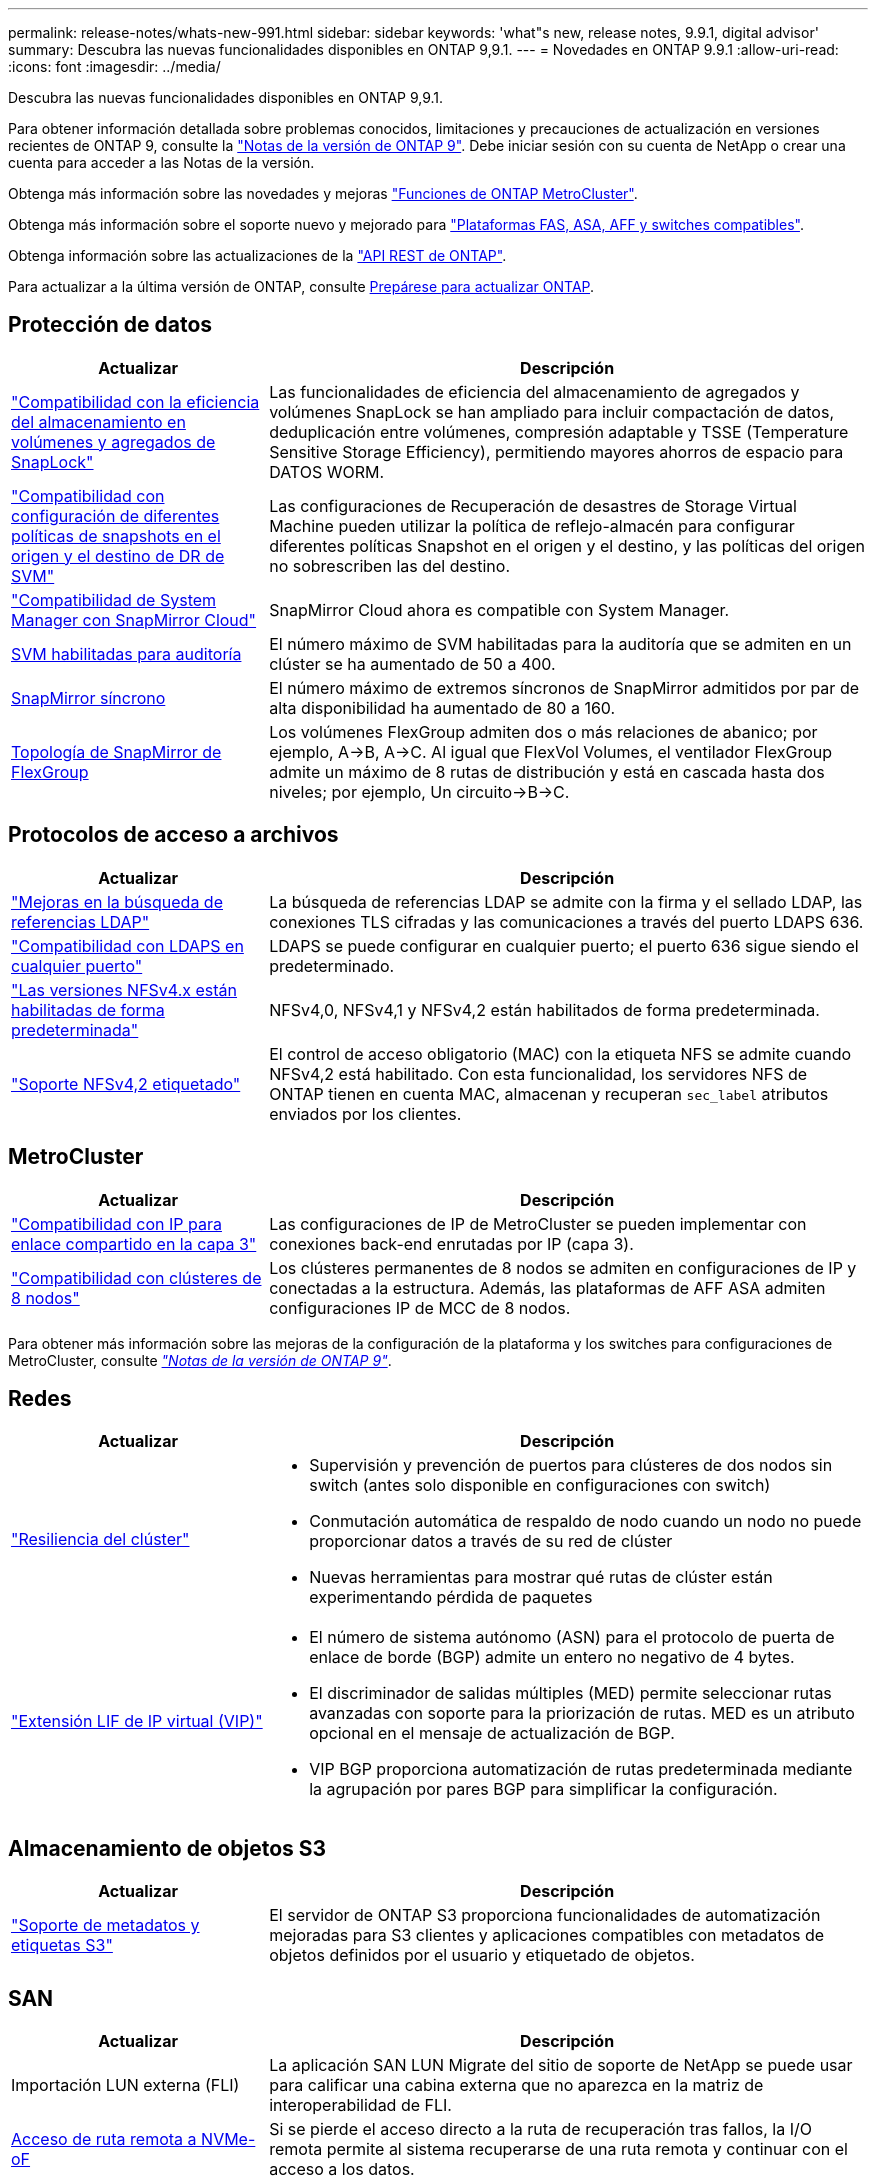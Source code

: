 ---
permalink: release-notes/whats-new-991.html 
sidebar: sidebar 
keywords: 'what"s new, release notes, 9.9.1, digital advisor' 
summary: Descubra las nuevas funcionalidades disponibles en ONTAP 9,9.1. 
---
= Novedades en ONTAP 9.9.1
:allow-uri-read: 
:icons: font
:imagesdir: ../media/


[role="lead"]
Descubra las nuevas funcionalidades disponibles en ONTAP 9,9.1.

Para obtener información detallada sobre problemas conocidos, limitaciones y precauciones de actualización en versiones recientes de ONTAP 9, consulte la https://library.netapp.com/ecm/ecm_download_file/ECMLP2492508["Notas de la versión de ONTAP 9"^]. Debe iniciar sesión con su cuenta de NetApp o crear una cuenta para acceder a las Notas de la versión.

Obtenga más información sobre las novedades y mejoras https://docs.netapp.com/us-en/ontap-metrocluster/releasenotes/mcc-new-features.html["Funciones de ONTAP MetroCluster"^].

Obtenga más información sobre el soporte nuevo y mejorado para https://docs.netapp.com/us-en/ontap-systems/whats-new.html["Plataformas FAS, ASA, AFF y switches compatibles"^].

Obtenga información sobre las actualizaciones de la https://docs.netapp.com/us-en/ontap-automation/whats_new.html["API REST de ONTAP"^].

Para actualizar a la última versión de ONTAP, consulte xref:../upgrade/create-upgrade-plan.html[Prepárese para actualizar ONTAP].



== Protección de datos

[cols="30%,70%"]
|===
| Actualizar | Descripción 


| link:../snaplock/index.html["Compatibilidad con la eficiencia del almacenamiento en volúmenes y agregados de SnapLock"] | Las funcionalidades de eficiencia del almacenamiento de agregados y volúmenes SnapLock se han ampliado para incluir compactación de datos, deduplicación entre volúmenes, compresión adaptable y TSSE (Temperature Sensitive Storage Efficiency), permitiendo mayores ahorros de espacio para DATOS WORM. 


| link:../data-protection/snapmirror-svm-replication-concept.html["Compatibilidad con configuración de diferentes políticas de snapshots en el origen y el destino de DR de SVM"] | Las configuraciones de Recuperación de desastres de Storage Virtual Machine pueden utilizar la política de reflejo-almacén para configurar diferentes políticas Snapshot en el origen y el destino, y las políticas del origen no sobrescriben las del destino. 


| link:../data-protection/snapmirror-licensing-concept.html["Compatibilidad de System Manager con SnapMirror Cloud"] | SnapMirror Cloud ahora es compatible con System Manager. 


| xref:../nas-audit/enable-disable-auditing-svms-task.html[SVM habilitadas para auditoría] | El número máximo de SVM habilitadas para la auditoría que se admiten en un clúster se ha aumentado de 50 a 400. 


| xref:../data-protection/snapmirror-synchronous-disaster-recovery-basics-concept.html[SnapMirror síncrono] | El número máximo de extremos síncronos de SnapMirror admitidos por par de alta disponibilidad ha aumentado de 80 a 160. 


| xref:../flexgroup/create-snapmirror-relationship-task.html[Topología de SnapMirror de FlexGroup] | Los volúmenes FlexGroup admiten dos o más relaciones de abanico; por ejemplo, A→B, A→C. Al igual que FlexVol Volumes, el ventilador FlexGroup admite un máximo de 8 rutas de distribución y está en cascada hasta dos niveles; por ejemplo, Un circuito→B→C. 
|===


== Protocolos de acceso a archivos

[cols="30%,70%"]
|===
| Actualizar | Descripción 


| link:../nfs-config/using-ldap-concept.html["Mejoras en la búsqueda de referencias LDAP"] | La búsqueda de referencias LDAP se admite con la firma y el sellado LDAP, las conexiones TLS cifradas y las comunicaciones a través del puerto LDAPS 636. 


| link:../nfs-admin/ldaps-concept.html["Compatibilidad con LDAPS en cualquier puerto"] | LDAPS se puede configurar en cualquier puerto; el puerto 636 sigue siendo el predeterminado. 


| link:../nfs-admin/supported-versions-clients-reference.html["Las versiones NFSv4.x están habilitadas de forma predeterminada"] | NFSv4,0, NFSv4,1 y NFSv4,2 están habilitados de forma predeterminada. 


| link:../nfs-admin/enable-nfsv42-security-labels-task.html["Soporte NFSv4,2 etiquetado"] | El control de acceso obligatorio (MAC) con la etiqueta NFS se admite cuando NFSv4,2 está habilitado. Con esta funcionalidad, los servidores NFS de ONTAP tienen en cuenta MAC, almacenan y recuperan `sec_label` atributos enviados por los clientes. 
|===


== MetroCluster

[cols="30%,70%"]
|===
| Actualizar | Descripción 


| link:https://docs.netapp.com/us-en/ontap-metrocluster/install-ip/concept_considerations_layer_3.html["Compatibilidad con IP para enlace compartido en la capa 3"] | Las configuraciones de IP de MetroCluster se pueden implementar con conexiones back-end enrutadas por IP (capa 3). 


| link:https://docs.netapp.com/us-en/ontap-metrocluster/install-ip/task_install_and_cable_the_mcc_components.html["Compatibilidad con clústeres de 8 nodos"] | Los clústeres permanentes de 8 nodos se admiten en configuraciones de IP y conectadas a la estructura. Además, las plataformas de AFF ASA admiten configuraciones IP de MCC de 8 nodos. 
|===
Para obtener más información sobre las mejoras de la configuración de la plataforma y los switches para configuraciones de MetroCluster, consulte _link:https://library.netapp.com/ecm/ecm_download_file/ECMLP2492508["Notas de la versión de ONTAP 9"^]_.



== Redes

[cols="30%,70%"]
|===
| Actualizar | Descripción 


 a| 
link:../high-availability/index.html["Resiliencia del clúster"]
 a| 
* Supervisión y prevención de puertos para clústeres de dos nodos sin switch (antes solo disponible en configuraciones con switch)
* Conmutación automática de respaldo de nodo cuando un nodo no puede proporcionar datos a través de su red de clúster
* Nuevas herramientas para mostrar qué rutas de clúster están experimentando pérdida de paquetes




 a| 
link:../networking/configure_virtual_ip_vip_lifs.html["Extensión LIF de IP virtual (VIP)"]
 a| 
* El número de sistema autónomo (ASN) para el protocolo de puerta de enlace de borde (BGP) admite un entero no negativo de 4 bytes.
* El discriminador de salidas múltiples (MED) permite seleccionar rutas avanzadas con soporte para la priorización de rutas. MED es un atributo opcional en el mensaje de actualización de BGP.
* VIP BGP proporciona automatización de rutas predeterminada mediante la agrupación por pares BGP para simplificar la configuración.


|===


== Almacenamiento de objetos S3

[cols="30%,70%"]
|===
| Actualizar | Descripción 


| link:../s3-config/enable-client-access-from-s3-app-task.html["Soporte de metadatos y etiquetas S3"] | El servidor de ONTAP S3 proporciona funcionalidades de automatización mejoradas para S3 clientes y aplicaciones compatibles con metadatos de objetos definidos por el usuario y etiquetado de objetos. 
|===


== SAN

[cols="30%,70%"]
|===
| Actualizar | Descripción 


| Importación LUN externa (FLI) | La aplicación SAN LUN Migrate del sitio de soporte de NetApp se puede usar para calificar una cabina externa que no aparezca en la matriz de interoperabilidad de FLI. 


| xref:../san-config/host-support-multipathing-concept.html[Acceso de ruta remota a NVMe-oF] | Si se pierde el acceso directo a la ruta de recuperación tras fallos, la I/O remota permite al sistema recuperarse de una ruta remota y continuar con el acceso a los datos. 


| xref:../asa/overview.html[Compatibilidad con clústeres de 12 nodos en ASAS] | Los clústeres de 12 nodos son compatibles con las configuraciones de AFF ASA. Los clústeres de ASA pueden incluir una combinación de distintos tipos de sistemas de ASA. 


| xref:../asa/overview.html[Protocolo NVMe-oF en ASAS] | La compatibilidad con el protocolo NVMe-oF también está disponible en un sistema AFF ASA. 


 a| 
Mejoras de iGroups
 a| 
* xref:../task_san_create_nested_igroup.html[Puede crear un igroup compuesto por iGroups existentes].
* Se puede añadir una descripción a un igroup o iniciadores de host que funciona como alias para el iniciador del igroup o del host.
* xref:../task_san_map_igroups_to_multiple_luns.html[Puede asignar iGroups a dos o más LUN simultáneamente.]




| xref:../san-admin/storage-virtualization-vmware-copy-offload-concept.html[Mejora del rendimiento de una única LUN] | El rendimiento de una única LUN para AFF ha mejorado de forma significativa, lo cual lo hace ideal para simplificar las puestas en marcha en entornos virtuales. Por ejemplo, A800 puede proporcionar hasta un 400 % más de IOPS de lectura aleatoria. 
|===


== Seguridad

[cols="30%,70%"]
|===
| Actualizar | Descripción 


| xref:../system-admin/configure-saml-authentication-task.html[Soporte para la autenticación multifactor con Cisco DUO cuando se inicia sesión en System Manager]  a| 
A partir de ONTAP 9,9.1P3, puede configurar Cisco DUO como proveedor de identidad (IdP) SAML, lo que permite a los usuarios autenticarse mediante Cisco DUO cuando inician sesión en System Manager.

|===


== Eficiencia del almacenamiento

[cols="30%,70%"]
|===
| Actualizar | Descripción 


| link:https://docs.netapp.com/us-en/ontap-cli-991/volume-modify.html["Establezca el número máximo de archivos para el volumen"^] | Automatice los máximos de archivos con el parámetro volume `-files-set-maximum`, eliminando la necesidad de controlar los límites de los archivos. 
|===


== Mejoras de administración de recursos de almacenamiento

[cols="30%,70%"]
|===
| Actualizar | Descripción 


| xref:../concept_nas_file_system_analytics_overview.html[Mejoras de gestión de análisis del sistema de archivos (FSA) en System Manager] | FSA proporciona funciones adicionales de System Manager para realizar búsquedas y filtros, y para tomar medidas según las recomendaciones de FSA. 


| xref:../flexcache/accelerate-data-access-concept.html[Soporte para caché de consulta negativa] | Almacena en la caché un error de archivo no encontrado en el volumen FlexCache para reducir el tráfico de red provocado por las llamadas al origen. 


| xref:../flexcache/supported-unsupported-features-concept.html[Recuperación ante desastres con FlexCache] | Proporciona migración de clientes sin interrupciones de una caché a otra. 


| xref:../flexgroup/supported-unsupported-config-concept.html[Compatibilidad de SnapMirror en cascada y distribución ramificada para volúmenes FlexGroup] | Ofrece compatibilidad con relaciones de dispersión de SnapMirror y SnapMirror para volúmenes de FlexGroup. 


| xref:../flexgroup/supported-unsupported-config-concept.html[Compatibilidad de recuperación ante desastres de SVM para volúmenes de FlexGroup] | La compatibilidad con la recuperación ante desastres de SVM para volúmenes de FlexGroup proporciona redundancia mediante SnapMirror para replicar y sincronizar la configuración y los datos de una SVM. 


| xref:../flexgroup/supported-unsupported-config-concept.html[Compatibilidad de generación de informes sobre espacio lógico y aplicación de políticas para volúmenes de FlexGroup] | Puede mostrar y limitar la cantidad de espacio lógico que consumen los usuarios de volúmenes de FlexGroup. 


| xref:../smb-config/configure-client-access-shared-storage-concept.html[Soporte de acceso SMB en qtrees] | El acceso SMB es compatible con qtrees en volúmenes FlexVol y FlexGroup con SMB habilitado. 
|===


== System Manager

[cols="30%,70%"]
|===
| Actualizar | Descripción 


| xref:../task_admin_monitor_risks.html[System Manager muestra los riesgos que informa el asesor digital] | Utilice System Manager para enlazar con el asesor digital de Active IQ (también conocido como asesor digital), donde genera informes de oportunidades para reducir el riesgo y mejorar el rendimiento y la eficiencia de su entorno de almacenamiento. 


| xref:../task_san_provision_linux.html[Asigne manualmente los niveles locales] | Los usuarios de System Manager pueden asignar un nivel local manualmente cuando se crean o se añaden volúmenes y LUN. 


| xref:../task_nas_manage_directories_files.html[Eliminación asíncrona del directorio] | Los directorios pueden eliminarse en System Manager con una funcionalidad de eliminación de directorios asíncronos de baja latencia. 


| xref:../task_admin_use_ansible_playbooks_add_edit_volumes_luns.html[Genere libros de estrategia de Ansible] | Los usuarios de System Manager pueden generar libros de estrategia de Ansible desde la interfaz de usuario para unos pocos flujos de trabajo seleccionados y pueden usarlos en una herramienta de automatización para añadir o editar repetidamente volúmenes o LUN. 


| xref:../task_admin_troubleshoot_hardware_problems.html[Visualización de hardware] | Presentada por primera vez en ONTAP 9,8, la función de visualización de hardware ahora es compatible con todas las plataformas AFF. 


| xref:../task_admin_troubleshoot_hardware_problems.html[Integración con el asesor digital] | Los usuarios de System Manager pueden ver casos de soporte asociados con el clúster y la descarga. También pueden copiar los detalles del clúster necesarios para enviar nuevos casos de soporte en la página de soporte de NetApp. Los usuarios de System Manager pueden recibir alertas del asesor digital para informarles cuando haya disponibles nuevas actualizaciones de firmware. A continuación, podrán descargar la imagen de firmware y cargarla mediante System Manager. 


| xref:../task_cloud_backup_data_using_cbs.html[Integración con Cloud Manager] | Los usuarios de System Manager pueden configurar una protección para hacer backups de los datos en extremos de cloud público mediante Cloud Backup Service. 


| xref:../task_dp_configure_mirror.html[Mejoras en el flujo de trabajo de aprovisionamiento de protección de datos] | Los usuarios de System Manager pueden asignar manualmente un destino de SnapMirror y un nombre de igroup al configurar la protección de datos. 


| xref:../concept_admin_viewing_managing_network.html[Gestión de puertos de red mejorada] | La página de interfaces de red tiene capacidades mejoradas para mostrar y gestionar interfaces en sus puertos domésticos. 


| Mejoras de administración del sistema  a| 
* xref:../task_san_create_nested_igroup.html[Compatibilidad con iGroups anidados]
* xref:../task_san_map_igroups_to_multiple_luns.html[Asigne varias LUN a un igroup en una única tarea y puede utilizar un alias WWPN para filtrar durante el proceso.]
* xref:../task_admin_troubleshoot_hardware_problems.html[Durante la creación de NVMe-oF, ya no es necesario seleccionar puertos idénticos en ambas controladoras.]
* xref:../task_admin_troubleshoot_hardware_problems.html[Deshabilite los puertos FC con un botón de alternar para cada puerto.]




 a| 
xref:../task_dp_configure_snapshot.html[Visualización mejorada en System Manager de información acerca de las copias Snapshot]
 a| 
* Los usuarios de System Manager pueden ver el tamaño de las copias Snapshot y la etiqueta de SnapMirror.
* Las reservas de Snapshot se establecen en cero si se deshabilitan las instantáneas.




| Pantalla mejorada en System Manager acerca de información de capacidad y ubicación para los niveles de almacenamiento  a| 
* xref:../concept_admin_viewing_managing_network.html[Una nueva columna **Tiers** identifica los niveles locales (agregados) en los que reside cada volumen.]
* xref:../concept_capacity_measurements_in_sm.html[System Manager muestra la capacidad física utilizada junto con la capacidad utilizada lógica en el nivel de clúster y el nivel local (agregado).]
* xref:../concept_admin_viewing_managing_network.html[Los nuevos campos de visualización de capacidad permiten supervisar la capacidad, realizar un seguimiento de los volúmenes que se acercan a la capacidad o que están infrautilizados.]




| xref:../task_cp_dashboard_tour.html[Muestre en System Manager de alertas de emergencia de EMS y otros errores y advertencias] | La cantidad de alertas de EMS recibidas en 24 horas, así como otros errores y advertencias, se muestran en la tarjeta de estado de System Manager. 
|===